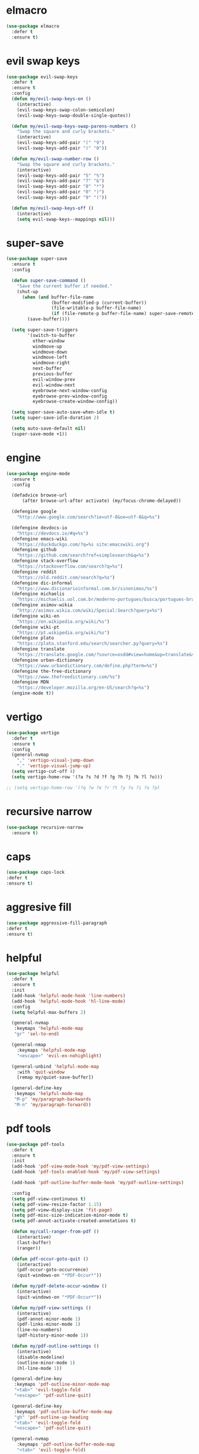 #+PROPERTY: header-args :tangle yes

* elmacro
#+BEGIN_SRC emacs-lisp
(use-package elmacro
  :defer t
  :ensure t)
#+END_SRC
* evil swap keys
#+BEGIN_SRC emacs-lisp
(use-package evil-swap-keys
  :defer t
  :ensure t
  :config
  (defun my/evil-swap-keys-on ()
    (interactive)
    (evil-swap-keys-swap-colon-semicolon)
    (evil-swap-keys-swap-double-single-quotes))

  (defun my/evil-swap-keys-swap-parens-numbers ()
    "Swap the square and curly brackets."
    (interactive)
    (evil-swap-keys-add-pair "(" "9")
    (evil-swap-keys-add-pair ")" "0"))

  (defun my/evil-swap-number-row ()
    "Swap the square and curly brackets."
    (interactive)
    (evil-swap-keys-add-pair "5" "%")
    (evil-swap-keys-add-pair "7" "&")
    (evil-swap-keys-add-pair "8" "*")
    (evil-swap-keys-add-pair "0" ")")
    (evil-swap-keys-add-pair "9" "("))

  (defun my/evil-swap-keys-off ()
    (interactive)
    (setq evil-swap-keys--mappings nil)))
#+END_SRC

* super-save
#+BEGIN_SRC emacs-lisp
(use-package super-save
  :ensure t
  :config

  (defun super-save-command ()
    "Save the current buffer if needed."
    (shut-up
      (when (and buffer-file-name
                 (buffer-modified-p (current-buffer))
                 (file-writable-p buffer-file-name)
                 (if (file-remote-p buffer-file-name) super-save-remote-files t))
        (save-buffer))))

  (setq super-save-triggers
        '(switch-to-buffer
          other-window
          windmove-up
          windmove-down
          windmove-left
          windmove-right
          next-buffer
          previous-buffer
          evil-window-prev
          evil-window-next
          eyebrowse-next-window-config
          eyebrowse-prev-window-config
          eyebrowse-create-window-config))

  (setq super-save-auto-save-when-idle t)
  (setq super-save-idle-duration 2)

  (setq auto-save-default nil)
  (super-save-mode +1))
#+END_SRC

* engine
#+BEGIN_SRC emacs-lisp
(use-package engine-mode
  :ensure t
  :config

  (defadvice browse-url
      (after browse-url-after activate) (my/focus-chrome-delayed))

  (defengine google
    "http://www.google.com/search?ie=utf-8&oe=utf-8&q=%s")

  (defengine devdocs-io
    "https://devdocs.io/#q=%s")
  (defengine emacs-wiki
    "https://duckduckgo.com/?q=%s site:emacswiki.org")
  (defengine github
    "https://github.com/search?ref=simplesearch&q=%s")
  (defengine stack-overflow
    "https://stackoverflow.com/search?q=%s")
  (defengine reddit
    "https://old.reddit.com/search?q=%s")
  (defengine dic-informal
    "https://www.dicionarioinformal.com.br/sinonimos/%s")
  (defengine michaelis
    "https://michaelis.uol.com.br/moderno-portugues/busca/portugues-brasileiro/%s")
  (defengine asimov-wikia
    "http://asimov.wikia.com/wiki/Special:Search?query=%s")
  (defengine wiki-en
    "https://en.wikipedia.org/wiki/%s")
  (defengine wiki-pt
    "https://pt.wikipedia.org/wiki/%s")
  (defengine plato
    "https://plato.stanford.edu/search/searcher.py?query=%s")
  (defengine translate
    "https://translate.google.com/?source=osdd#view=home&op=translate&sl=auto&tl=pt&text=%s")
  (defengine urban-dictionary
    "https://www.urbandictionary.com/define.php?term=%s")
  (defengine the-free-dictionary
    "https://www.thefreedictionary.com/%s")
  (defengine MDN
    "https://developer.mozilla.org/en-US/search?q=%s")
  (engine-mode t))
#+END_SRC

* vertigo
#+BEGIN_SRC emacs-lisp
(use-package vertigo
  :defer t
  :ensure t
  :config
  (general-nvmap
    "," 'vertigo-visual-jump-down
    "." 'vertigo-visual-jump-up)
  (setq vertigo-cut-off 4)
  (setq vertigo-home-row '(?a ?s ?d ?f ?g ?h ?j ?k ?l ?o)))

;; (setq vertigo-home-row '(?q ?w ?e ?r ?t ?y ?u ?i ?o ?p)
#+END_SRC
* recursive narrow
#+BEGIN_SRC emacs-lisp
(use-package recursive-narrow
  :ensure t)
#+END_SRC
* caps
#+BEGIN_SRC emacs-lisp
(use-package caps-lock
:defer t
:ensure t)
#+END_SRC
* aggresive fill
#+BEGIN_SRC emacs-lisp
(use-package aggressive-fill-paragraph
:defer t
:ensure t)
#+END_SRC

* helpful
#+BEGIN_SRC emacs-lisp
(use-package helpful
  :defer t
  :ensure t
  :init
  (add-hook 'helpful-mode-hook 'line-numbers)
  (add-hook 'helpful-mode-hook 'hl-line-mode)
  :config
  (setq helpful-max-buffers 2)

  (general-nvmap
   :keymaps 'helpful-mode-map
   "gr" 'sel-to-end)

  (general-nmap
    :keymaps 'helpful-mode-map
    "<escape>" 'evil-ex-nohighlight)

  (general-unbind 'helpful-mode-map
    :with 'quit-window
    [remap my/quiet-save-buffer])

  (general-define-key
   :keymaps 'helpful-mode-map
   "M-p" 'my/paragraph-backwards
   "M-n" 'my/paragraph-forward))
#+END_SRC

* pdf tools
#+BEGIN_SRC emacs-lisp
(use-package pdf-tools
  :defer t
  :ensure t
  :init
  (add-hook 'pdf-view-mode-hook 'my/pdf-view-settings)
  (add-hook 'pdf-tools-enabled-hook 'my/pdf-view-settings)

  (add-hook 'pdf-outline-buffer-mode-hook 'my/pdf-outline-settings)

  :config
  (setq pdf-view-continuous t)
  (setq pdf-view-resize-factor 1.15)
  (setq pdf-view-display-size 'fit-page)
  (setq pdf-misc-size-indication-minor-mode t)
  (setq pdf-annot-activate-created-annotations t)

  (defun my/call-ranger-from-pdf ()
    (interactive)
    (last-buffer)
    (ranger))

  (defun pdf-occur-goto-quit ()
    (interactive)
    (pdf-occur-goto-occurrence)
    (quit-windows-on "*PDF-Occur*"))

  (defun my/pdf-delete-occur-window ()
    (interactive)
    (quit-windows-on "*PDF-Occur*"))

  (defun my/pdf-view-settings ()
    (interactive)
    (pdf-annot-minor-mode 1)
    (pdf-links-minor-mode 1)
    (line-no-numbers)
    (pdf-history-minor-mode 1))

  (defun my/pdf-outline-settings ()
    (interactive)
    (disable-modeline)
    (outline-minor-mode 1)
    (hl-line-mode 1))

  (general-define-key
   :keymaps 'pdf-outline-minor-mode-map
   "<tab>" 'evil-toggle-fold
   "<escape>" 'pdf-outline-quit)

  (general-define-key
   :keymaps 'pdf-outline-buffer-mode-map
   "gh" 'pdf-outline-up-heading
   "<tab>" 'evil-toggle-fold
   "<escape>" 'pdf-outline-quit)

  (general-nvmap
    :keymaps 'pdf-outline-buffer-mode-map
    "<tab>" 'evil-toggle-fold)

  (general-nmap
    :keymaps 'pdf-outline-buffer-mode-map
    "<escape>" 'pdf-outline-quit)

  (general-unbind 'pdf-outline-buffer-mode-map
    :with 'pdf-outline-quit
    [remap my/quiet-save-buffer])

  (general-unbind 'pdf-view-mode-map
    :with 'my/call-ranger-from-pdf
    [remap ranger])

  (general-unbind 'pdf-view-mode-map
    :with 'my/kill-this-buffer
    "Q")

  (nvmap :keymaps 'pdf-annot-list-mode-map
    "q" 'pdf-outline-quit-and-kill
    "<escape>" 'pdf-outline-quit)

  (nvmap :keymaps 'pdf-occur-buffer-mode-map
    "go" 'pdf-occur-goto-occurrence
    "<return>" 'pdf-occur-goto-quit)

  (general-define-key
   :keymaps 'pdf-view-mode-map
   "w" 'pdf-view-fit-width-to-window
   "<return>" 'quick-calc
   "<kp-enter>" 'quick-calc
   "J" 'pdf-view-next-page
   "j" 'pdf-view-next-line-or-next-page
   "K" 'pdf-view-previous-page
   "k" 'pdf-view-previous-line-or-previous-page
   "p" 'pdf-view-previous-page
   "n" 'pdf-view-next-page

   "C-x i" 'org-noter-insert-precise-note

   "C-c v v" 'pdf-view-set-slice-using-mouse
   "C-c v r" 'pdf-view-reset-slice
   "C-c C-c" 'pdf-annot-add-highlight-markup-annotation
   "M-o" 'pdf-history-backward
   "M-i" 'pdf-history-forward
   "H" 'pdf-history-backward
   "L" 'pdf-history-forward)

  (general-unbind 'pdf-view-mode-map
    :with 'pdf-view-fit-page-to-window
    [remap evil-beginning-of-visual-line])

  (general-unbind 'pdf-view-mode-map
    :with 'pdf-outline
    [remap evil-toggle-fold])

  (general-define-key
   :keymaps 'pdf-annot-edit-contents-minor-mode-map
   "C-c C-c" 'pdf-annot-edit-contents-abort
   "<C-return>" 'pdf-annot-edit-contents-commit)

  (nvmap :keymaps 'pdf-annot-edit-contents-minor-mode-map
    "c" 'pdf-annot-edit-contents-abort)

  (nvmap :keymaps 'pdf-view-mode-map
    "<kp-enter>" 'quick-calc
    "i" 'org-noter-insert-note
    "I" 'org-noter-insert-precise-note
    "C-l" 'counsel-bookmark
    "C-c C-c" 'pdf-annot-add-highlight-markup-annotation
    "c" 'pdf-annot-add-highlight-markup-annotation
    "H" 'pdf-history-backward
    "L" 'pdf-history-forward
    "C-j" 'counsel-M-x
    "S" 'pdf-occur
    "ss" 'my/pdf-delete-occur-window
    ;; "q" 'last-buffer
    "gf" 'find-pdf-keys
    "TAB" 'pdf-outline
    "D" 'pdf-annot-delete
    "gp" 'pdf-view-goto-page
    ";" 'hydra-org-noter/body
    "f" 'pdf-links-action-perform
    "gr" 'pdf-view-jump-to-register
    "t" 'pdf-annot-add-text-annotation
    "gm" 'pdf-view-position-to-register
    "h" 'pdf-view-scroll-up-or-next-page
    "l" 'pdf-view-scroll-down-or-previous-page
    "<down>" 'pdf-view-next-line-or-next-page
    "<up>" 'pdf-view-previous-line-or-previous-page
    "J" 'pdf-view-next-page
    "j" 'pdf-view-next-line-or-next-page
    "K" 'pdf-view-previous-page
    "k" 'pdf-view-previous-line-or-previous-page
    "p" 'pdf-view-previous-page
    "n" 'pdf-view-next-page
    "w" 'pdf-view-fit-width-to-window
    ;; "<left>" 'eyebrowse-prev-window-config
    ;; "<right>" 'eyebrowse-next-window-config
    "C-c h" 'pdf-annot-add-highlight-markup-annotation)

  (pdf-loader-install))
#+END_SRC

* saving
** savehist
#+BEGIN_SRC emacs-lisp
(use-package savehist
  :init
  (setq history-length 500)
  (setq savehist-autosave-interval (* 1 60))
  (setq savehist-file "~/.emacs.d/var/savehist.el")
  (setq savehist-additional-variables '(kill-ring search-ring filesets-data))
  :config
  (savehist-mode t))
#+END_SRC
** no littering
#+BEGIN_SRC emacs-lisp
(use-package no-littering
  :ensure t)
#+END_SRC
** saveplace
#+BEGIN_SRC emacs-lisp
(use-package saveplace
  :ensure nil
  :init
  (setq save-place-file "~/.emacs.d/var/save-place.el")
  :config
  (setq save-place-limit 100)
  (save-place-mode 1))
#+END_SRC
* vimrc-mode
#+BEGIN_SRC emacs-lisp
(use-package vimrc-mode
  :defer t
  :ensure t
  :init
  (add-to-list 'auto-mode-alist '("\\.vim\\'" . vimrc-mode)))
#+END_SRC
* vlf
#+BEGIN_SRC emacs-lisp
(use-package vlf
:defer t
:ensure t)
#+END_SRC
* unkillable scratch
#+BEGIN_SRC emacs-lisp
(use-package unkillable-scratch
  :defer nil
  :ensure t
  :config
  ;; (setq unkillable-buffers '("^\\*scratch\\*$" "webdev.org"))
  (setq unkillable-buffers '("^\\*scratch\\*$" "agenda.org"))
  (setq unkillable-scratch-behavior 'bury)
  :config
  (unkillable-scratch))
#+END_SRC

* activitywatch
#+BEGIN_SRC emacs-lisp
;; (use-package activity-watch-mode
;; :ensure t
;; :config
;; (global-activity-watch-mode +1))
#+END_SRC
* sudo-edit
#+BEGIN_SRC emacs-lisp
(use-package sudo-edit
:defer t
:ensure t)
#+END_SRC
* beacon
#+BEGIN_SRC emacs-lisp
(use-package beacon
  :defer t
  :init
  (add-hook 'beacon-dont-blink-predicates
            (lambda () (bound-and-true-p centered-cursor-mode)))
  :ensure t
  :config
  ;; (setq beacon-dont-blink-commands '(find-packs find-keys find-misc find-functions find-macros find-hydras find-file counsel-find-file))
  (setq beacon-size 10)
  (setq beacon-blink-when-point-moves-vertically nil)
  (setq beacon-blink-when-point-moves-horizontally t)
  (setq beacon-blink-when-focused t)
  (setq beacon-blink-duration 0.1)
  (setq beacon-blink-delay 0.1)
  (setq beacon-blink-when-window-scrolls nil)
  (setq beacon-blink-when-window-changes t))
#+END_SRC
* benchmark-init
#+BEGIN_SRC emacs-lisp
(use-package benchmark-init
  :ensure t
  :config
  ;; To disable collection of benchmark data after init is done.
  ;; See https://github.com/dholm/benchmark-init-el
  (add-hook 'after-init-hook 'benchmark-init/deactivate))
#+END_SRC

* shut-up
#+BEGIN_SRC emacs-lisp
(use-package shut-up
:ensure t)
#+END_SRC
* auto-compile
#+BEGIN_SRC emacs-lisp
;; (use-package auto-compile
;;   :defer t
;;   :ensure t
;;   :config
;;   (setq auto-compile-mode-line-counter t)
;;   (setq auto-compile-display-buffer nil)
;;   (setq auto-compile-use-mode-line t)
;;   (setq auto-compile-on-load-mode t))
#+END_SRC
* magit
#+BEGIN_SRC emacs-lisp
;; (use-package magit
;;   :defer 10
;;   :ensure t
;;   ;;;; PERFORMANCE TWEAKS ;;;;
;;   ;;;; https://magit.vc/manual/magit/Performance.html
;;   :config
;;   (setq vc-handled-backends nil)
;;   (remove-hook 'server-switch-hook 'magit-commit-diff)
;;   (remove-hook 'magit-refs-sections-hook 'magit-insert-tags)
;;   (setq magit-revision-insert-related-refs nil)
;;   (setq magit-refresh-status-buffer nil)
;;   (setq auto-revert-buffer-list-filter
;;         'magit-auto-revert-repository-buffers-p))
#+END_SRC

* cheatsheet
#+BEGIN_SRC emacs-lisp
(use-package cheatsheet
  :ensure t
  :init
  (add-hook 'cheatsheet-mode-hook 'my/cheat-sheet-hooks)
  :config

  (defun my/cheat-sheet ()
    (interactive)
    (cheatsheet-show)
    (line-no-numbers)
    (beginning-of-buffer)
    (disable-modeline)
    (my/evil-dec-width-narrower))

  (defun my/cheat-sheet-hooks ()
    (interactive)
    (evil-window-move-far-right)
    (hl-line-mode))

  (general-define-key
   :keymaps 'cheatsheet-mode-map
   "q" 'kill-buffer-and-window)

  (general-nvmap
    :keymaps 'cheatsheet-mode-map
    "C-q" 'kill-buffer-and-window
    "q" 'kill-buffer-and-window)

  (cheatsheet-add-group 'Common
                        '(:key "u" :description "up")
                        '(:key "T" :description "toc")
                        '(:key "q" :description "exit")
                        '(:key "]" :description "node →")
                        '(:key "[" :description "node ←")
                        '(:key "s" :description "search")
                        '(:key "p" :description "Info ←")
                        '(:key "n" :description "Info →")
                        '(:key "L" :description "history")
                        '(:key "," :description "index →")
                        '(:key "l" :description "history ←")
                        '(:key "r" :description "history →")
                        '(:key "g" :description "goto node")
                        '(:key "DEL" :description "scroll ↓")
                        '(:key "SPC" :description "scroll ↑")
                        '(:key "TAB" :description "reference →")
                        '(:key "RET" :description "follow node")
                        '(:key "S+Tab" :description "reference ←")
                        '(:key "f" :description "follow reference")))
#+END_SRC

* undo-propose
#+BEGIN_SRC emacs-lisp
(use-package undo-propose
  :ensure t
  :config
  (defadvice undo-propose (after undo-propose-after activate) (my/erase-messages))

  (defun my/erase-messages ()
    (interactive)
    (message ""))

  (general-unbind 'undo-propose-mode-map
    :with 'ignore
    [remap evil-insert]
    [remap evil-visual-char]
    [remap evil-visual-line]
    [remap evil-visual-block]
    [remap evil-visual-state])

  (general-unbind 'undo-propose-mode-map
    :with 'undo-propose-cancel
    [remap undo-propose]
    [remap my/quiet-save-buffer])

  (general-unbind 'undo-propose-mode-map
    :with 'undo-propose-cancel
    [remap evil-record-macro]))
#+END_SRC

